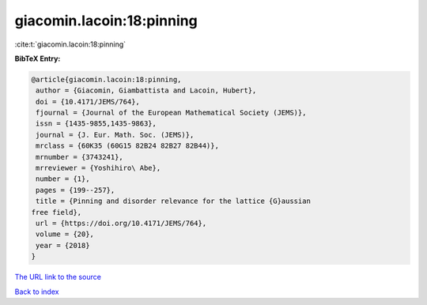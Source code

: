 giacomin.lacoin:18:pinning
==========================

:cite:t:`giacomin.lacoin:18:pinning`

**BibTeX Entry:**

.. code-block:: bibtex

   @article{giacomin.lacoin:18:pinning,
    author = {Giacomin, Giambattista and Lacoin, Hubert},
    doi = {10.4171/JEMS/764},
    fjournal = {Journal of the European Mathematical Society (JEMS)},
    issn = {1435-9855,1435-9863},
    journal = {J. Eur. Math. Soc. (JEMS)},
    mrclass = {60K35 (60G15 82B24 82B27 82B44)},
    mrnumber = {3743241},
    mrreviewer = {Yoshihiro\ Abe},
    number = {1},
    pages = {199--257},
    title = {Pinning and disorder relevance for the lattice {G}aussian
   free field},
    url = {https://doi.org/10.4171/JEMS/764},
    volume = {20},
    year = {2018}
   }

`The URL link to the source <ttps://doi.org/10.4171/JEMS/764}>`__


`Back to index <../By-Cite-Keys.html>`__
